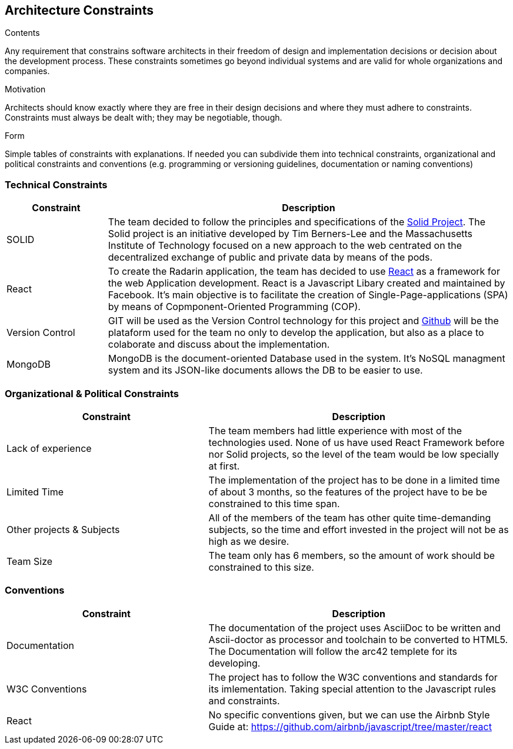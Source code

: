 [[section-architecture-constraints]]
== Architecture Constraints


[role="arc42help"]
****
.Contents
Any requirement that constrains software architects in their freedom of design and implementation decisions or decision about the development process. These constraints sometimes go beyond individual systems and are valid for whole organizations and companies.

.Motivation
Architects should know exactly where they are free in their design decisions and where they must adhere to constraints.
Constraints must always be dealt with; they may be negotiable, though.

.Form
Simple tables of constraints with explanations.
If needed you can subdivide them into
technical constraints, organizational and political constraints and
conventions (e.g. programming or versioning guidelines, documentation or naming conventions)
****
=== Technical Constraints
[options="header",cols="1,4"]
|===
|Constraint|Description

|SOLID| The team decided to follow the principles and specifications of the https://github.com/solid/solid-spec[Solid Project, window="_blank"]. 
The Solid project is an initiative developed by Tim Berners-Lee and the Massachusetts Institute of Technology focused on a new approach to the web centrated 
on the decentralized exchange of public and private data by means of the pods.

|React| To create the Radarin application, the team has decided to use https://es.reactjs.org/docs/getting-started.html[React, window="_blank"] as a framework for the web Application development. React is a Javascript Libary created and maintained by Facebook. It's main objective is to facilitate the creation of  Single-Page-applications (SPA) by means of Copmponent-Oriented Programming (COP).

|Version Control| GIT will be used as the Version Control technology for this project and https://github.com/Arquisoft/radarin_en1b[Github ,window="_blank"] will be the plataform used for the team no only to develop the application, but also as a place to colaborate and discuss about the implementation.

|MongoDB| MongoDB is the document-oriented Database used in the system. It's NoSQL managment system and its JSON-like documents allows the DB to be easier to use.
|===

=== Organizational & Political Constraints
[options="header",cols="2,3"]
|===
|Constraint|Description

|Lack of experience|
The team members had little experience with most of the technologies used. None of us have used React Framework before nor Solid projects, so the level of the team would be low specially at first.

|Limited Time| The implementation of the project has to be done in a limited time of about 3 months, so the features of the project have to be be constrained to this time span.

|Other projects & Subjects| All of the members of the team has other quite time-demanding subjects, so the time and effort invested in the project will not be as high as we desire.

|Team Size| The team only has 6 members, so the amount of work should be constrained to this size.
|===

=== Conventions
[options="header",cols="2,3"]
|===
|Constraint|Description

|Documentation| The documentation of the project uses AsciiDoc to be written and Ascii-doctor as processor and toolchain to be converted to HTML5. The Documentation will follow the arc42 templete for its developing.


|W3C Conventions| The project has to follow the W3C conventions and standards for its imlementation. Taking special attention to the Javascript rules and constraints.

|React| No specific conventions given, but we can use the Airbnb Style Guide at: https://github.com/airbnb/javascript/tree/master/react
|===